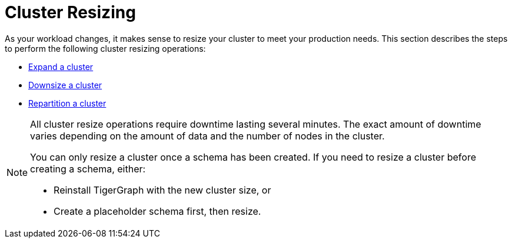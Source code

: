 = Cluster Resizing
:description: Expand, shrink, or repartition your TigerGraph cluster.
:page-aliases: README.adoc, readme.adoc

As your workload changes, it makes sense to resize your cluster to meet your production needs.
This section describes the steps to perform the following cluster resizing operations:

* xref:expand-a-cluster.adoc[Expand a cluster]
* xref:shrink-a-cluster.adoc[Downsize a cluster]
* xref:repartition-a-cluster.adoc[Repartition a cluster]

[NOTE]
====
All cluster resize operations require downtime lasting several minutes.
The exact amount of downtime varies depending on the amount of data and the number of nodes in the cluster.

You can only resize a cluster once a schema has been created.
If you need to resize a cluster before creating a schema, either:

* Reinstall TigerGraph with the new cluster size, or
* Create a placeholder schema first, then resize.
====